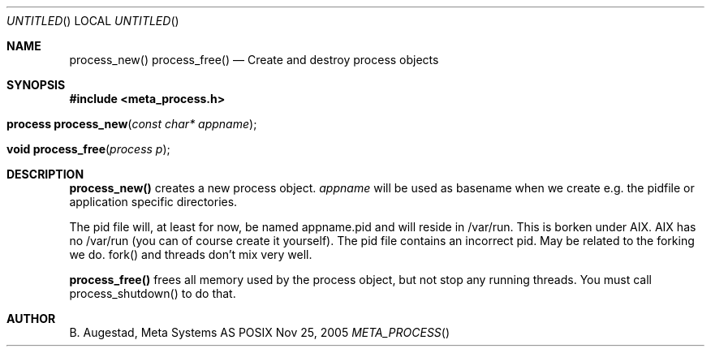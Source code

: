 .Dd Nov 25, 2005
.Os POSIX
.Dt META_PROCESS
.Th process_new 3
.Sh NAME
.Nm process_new()
.Nm process_free()
.Nd Create and destroy process objects
.Sh SYNOPSIS
.Fd #include <meta_process.h>
.Fo "process process_new"
.Fa "const char* appname"
.Fc
.Fo "void process_free"
.Fa "process p"
.Fc
.Sh DESCRIPTION
.Nm process_new()
creates a new process object. 
.Fa appname 
will be used as basename when we create e.g. the pidfile or application specific directories.
.Pp
The pid file will, at least for now, be named appname.pid and 
will reside in /var/run.  This is borken under AIX. AIX has no /var/run 
(you can of course create it yourself). The pid file contains
an incorrect pid. May be related to the forking we do.
fork() and threads don't mix very well.
.Pp
.Nm process_free()
frees all memory used by the process object, but not stop any running threads. 
You must call process_shutdown() to do that.
.Sh AUTHOR
.An B. Augestad, Meta Systems AS
